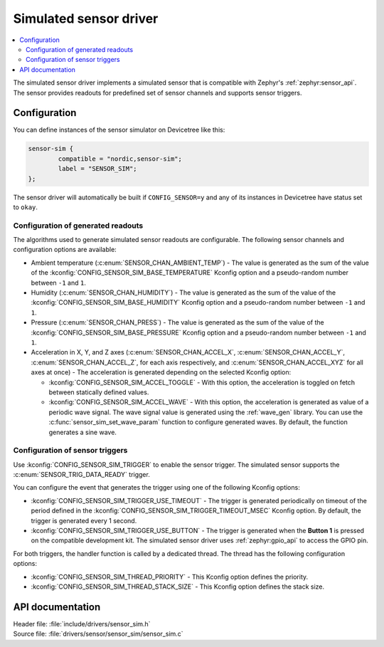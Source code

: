 .. _sensor_sim:

Simulated sensor driver
#######################

.. contents::
   :local:
   :depth: 2

The simulated sensor driver implements a simulated sensor that is compatible with Zephyr's :ref:`zephyr:sensor_api`.
The sensor provides readouts for predefined set of sensor channels and supports sensor triggers.

Configuration
*************

You can define instances of the sensor simulator on Devicetree like this:

.. code-block:: devicetree

        sensor-sim {
                compatible = "nordic,sensor-sim";
                label = "SENSOR_SIM";
        };

The sensor driver will automatically be built if ``CONFIG_SENSOR=y`` and any of its instances in Devicetree have status set to ``okay``.

Configuration of generated readouts
===================================

The algorithms used to generate simulated sensor readouts are configurable.
The following sensor channels and configuration options are available:

* Ambient temperature (:c:enum:`SENSOR_CHAN_AMBIENT_TEMP`) - The value is generated as the sum of the value of the :kconfig:`CONFIG_SENSOR_SIM_BASE_TEMPERATURE` Kconfig option and a pseudo-random number between ``-1`` and ``1``.
* Humidity (:c:enum:`SENSOR_CHAN_HUMIDITY`) - The value is generated as the sum of the value of the :kconfig:`CONFIG_SENSOR_SIM_BASE_HUMIDITY` Kconfig option and a pseudo-random number between ``-1`` and ``1``.
* Pressure (:c:enum:`SENSOR_CHAN_PRESS`) - The value is generated as the sum of the value of the :kconfig:`CONFIG_SENSOR_SIM_BASE_PRESSURE` Kconfig option and a pseudo-random number between ``-1`` and ``1``.
* Acceleration in X, Y, and Z axes (:c:enum:`SENSOR_CHAN_ACCEL_X`, :c:enum:`SENSOR_CHAN_ACCEL_Y`, :c:enum:`SENSOR_CHAN_ACCEL_Z`, for each axis respectively, and :c:enum:`SENSOR_CHAN_ACCEL_XYZ` for all axes at once) - The acceleration is generated depending on the selected Kconfig option:

  * :kconfig:`CONFIG_SENSOR_SIM_ACCEL_TOGGLE` - With this option, the acceleration is toggled on fetch between statically defined values.
  * :kconfig:`CONFIG_SENSOR_SIM_ACCEL_WAVE` - With this option, the acceleration is generated as value of a periodic wave signal.
    The wave signal value is generated using the :ref:`wave_gen` library.
    You can use the :c:func:`sensor_sim_set_wave_param` function to configure generated waves.
    By default, the function generates a sine wave.

Configuration of sensor triggers
================================

Use :kconfig:`CONFIG_SENSOR_SIM_TRIGGER` to enable the sensor trigger.
The simulated sensor supports the :c:enum:`SENSOR_TRIG_DATA_READY` trigger.

You can configure the event that generates the trigger using one of the following Kconfig options:

* :kconfig:`CONFIG_SENSOR_SIM_TRIGGER_USE_TIMEOUT` - The trigger is generated periodically on timeout of the period defined in the :kconfig:`CONFIG_SENSOR_SIM_TRIGGER_TIMEOUT_MSEC` Kconfig option.
  By default, the trigger is generated every 1 second.
* :kconfig:`CONFIG_SENSOR_SIM_TRIGGER_USE_BUTTON` - The trigger is generated when the **Button 1** is pressed on the compatible development kit.
  The simulated sensor driver uses :ref:`zephyr:gpio_api` to access the GPIO pin.

For both triggers, the handler function is called by a dedicated thread.
The thread has the following configuration options:

* :kconfig:`CONFIG_SENSOR_SIM_THREAD_PRIORITY` - This Kconfig option defines the priority.
* :kconfig:`CONFIG_SENSOR_SIM_THREAD_STACK_SIZE` - This Kconfig option defines the stack size.

API documentation
*****************

| Header file: :file:`include/drivers/sensor_sim.h`
| Source file: :file:`drivers/sensor/sensor_sim/sensor_sim.c`

.. doxygengroup:: sensor_sim
   :project: nrf
   :members:
